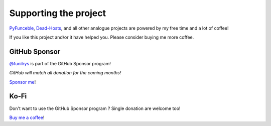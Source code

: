 Supporting the project
======================


`PyFunceble`_, `Dead-Hosts`_, and all other analogue projects are powered by my 
free time and a lot of coffee!

If you like this project and/or it have helped you. Please consider buying me 
more coffee.

GitHub Sponsor
--------------

`@funilrys`_ is part of the GitHub Sponsor program!

*GitHub will match all donation for the coming months!*

.. image:: https://github.com/PyFunceble/logo/raw/master/pyfunceble_github.png
    :target: https://github.com/sponsors/funilrys
    :height: 70px

`Sponsor me`_!

Ko-Fi
-----

Don't want to use the GitHub Sponsor program ?
Single donation are welcome too!

.. image:: https://az743702.vo.msecnd.net/cdn/kofi3.png
    :target: https://ko-fi.com/V7V3EH2Y
    :height: 70px

`Buy me a coffee`_!


.. _@funilrys: https://github.com/funilrys
.. _PyFunceble: https://github.com/funilrys/PyFunceble
.. _Dead-Hosts: https://github.com/dead-hosts
.. _Sponsor me: https://github.com/sponsors/funilrys
.. _Buy me a coffee: https://ko-fi.com/V7V3EH2Y
